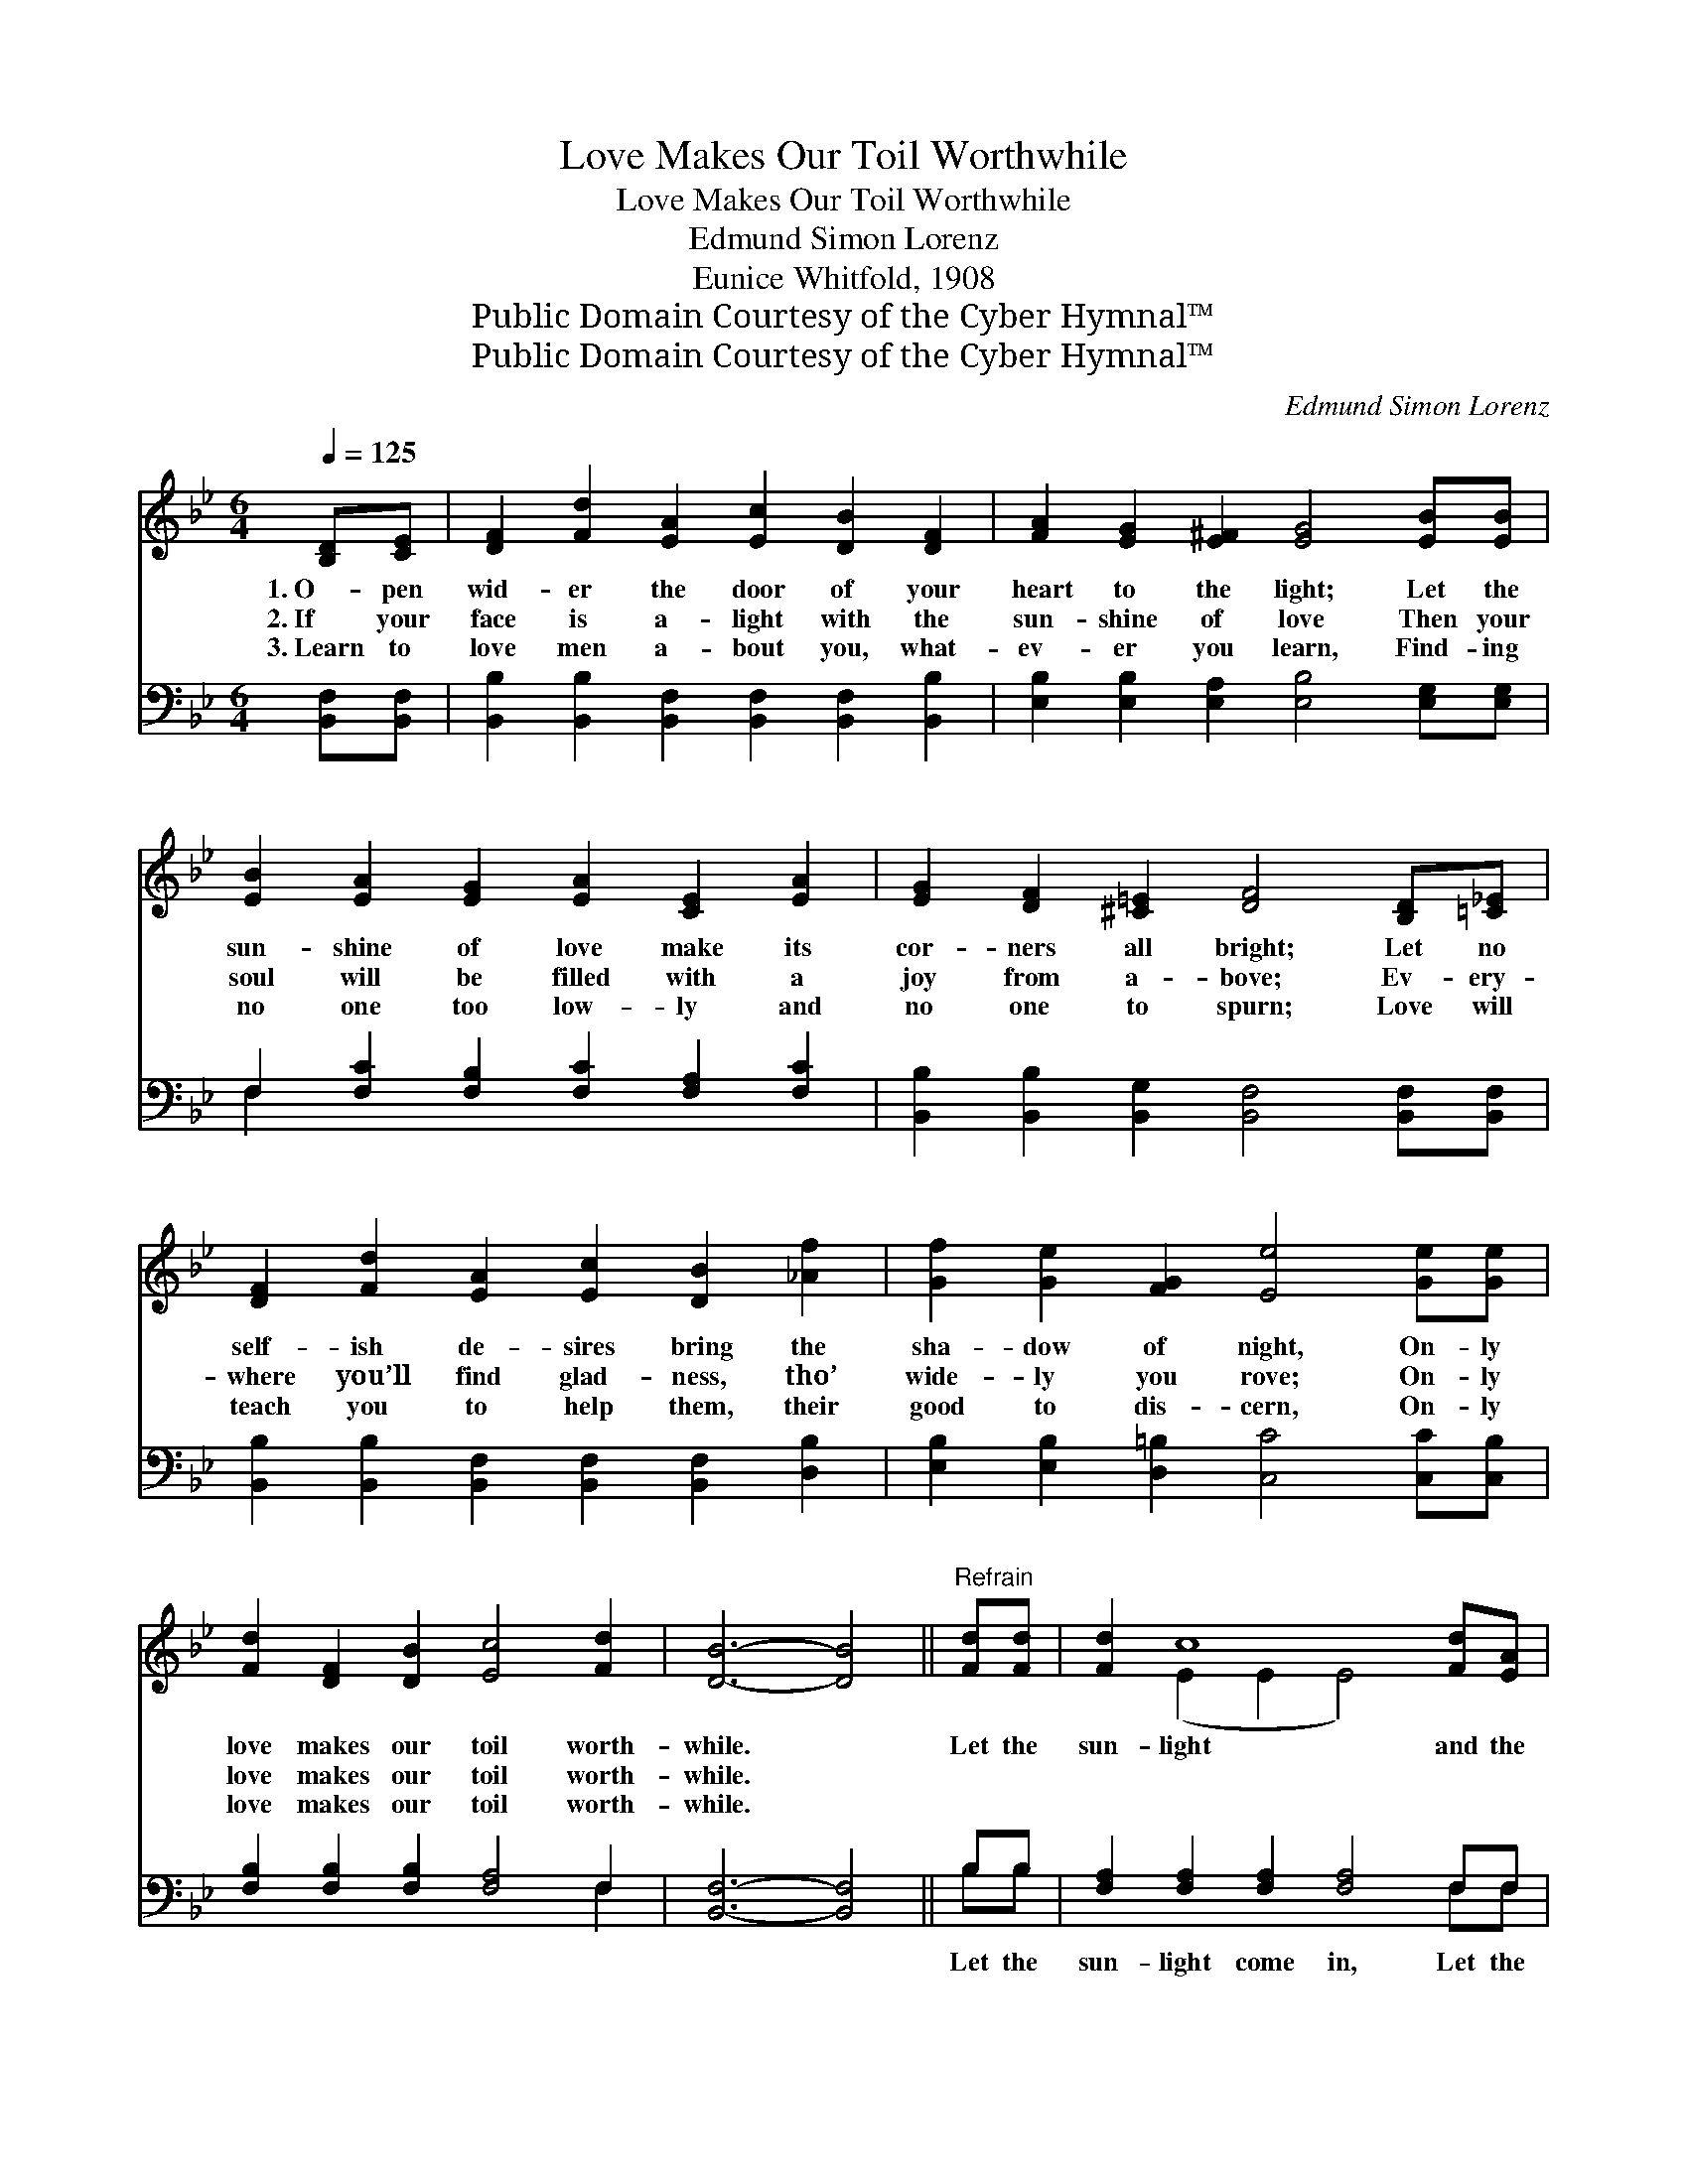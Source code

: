 X:1
T:Love Makes Our Toil Worthwhile
T:Love Makes Our Toil Worthwhile
T:Edmund Simon Lorenz
T:Eunice Whitfold, 1908
T:Public Domain Courtesy of the Cyber Hymnal™
T:Public Domain Courtesy of the Cyber Hymnal™
C:Edmund Simon Lorenz
Z:Public Domain
Z:Courtesy of the Cyber Hymnal™
%%score ( 1 2 ) ( 3 4 )
L:1/8
Q:1/4=125
M:6/4
K:Bb
V:1 treble 
V:2 treble 
V:3 bass 
V:4 bass 
V:1
 [B,D][CE] | [DF]2 [Fd]2 [EA]2 [Ec]2 [DB]2 [DF]2 | [FA]2 [EG]2 [E^F]2 [EG]4 [EB][EB] | %3
w: 1.~O- pen|wid- er the door of your|heart to the light; Let the|
w: 2.~If your|face is a- light with the|sun- shine of love Then your|
w: 3.~Learn to|love men a- bout you, what-|ev- er you learn, Find- ing|
 [EB]2 [EA]2 [EG]2 [EA]2 [CE]2 [EA]2 | [EG]2 [DF]2 [^C=E]2 [DF]4 [B,D][=C_E] | %5
w: sun- shine of love make its|cor- ners all bright; Let no|
w: soul will be filled with a|joy from a- bove; Ev- ery-|
w: no one too low- ly and|no one to spurn; Love will|
 [DF]2 [Fd]2 [EA]2 [Ec]2 [DB]2 [_Af]2 | [Gf]2 [Ge]2 [FG]2 [Ee]4 [Ge][Ge] | %7
w: self- ish de- sires bring the|sha- dow of night, On- ly|
w: where you’ll find glad- ness, tho’|wide- ly you rove; On- ly|
w: teach you to help them, their|good to dis- cern, On- ly|
 [Fd]2 [DF]2 [DB]2 [Ec]4 [Fd]2 | [DB]6- [DB]4 ||"^Refrain" [Fd][Fd] | [Fd]2 c8 [Fd][EA] | %11
w: love makes our toil worth-|while. *|Let the|sun- light and the|
w: love makes our toil worth-|while. *|||
w: love makes our toil worth-|while. *|||
 [Ec]2 B8 [Ec][EG] | [EB]2 [EA]2 [EG]2 [EA]2 [CE]2 [EA][EA] | %13
w: love- light Fill your|face with their glo- ry, With a|
w: ||
w: ||
 [EG]2 [DF]2 [^C=E]2 [DF]4 [B,D][=C_E] | [DF]2 [Fd]2 [EA]2 [Ec]2 [EB]2 [_Af]2 | %15
w: bright, sun- ny smile; Bear your|tri- als with pa- tience, Good|
w: ||
w: ||
 [Gf]2 [Ge]2 [FG]2 [Ee]4 [Ge][Ge] | [Fd]2 [DF]2 [DB]2 [Ec]4 [Fd]2 | [DB]6- [DB]4 |] %18
w: cheer sure will win; On- ly|love makes our toil worth-|while! *|
w: |||
w: |||
V:2
 x2 | x12 | x12 | x12 | x12 | x12 | x12 | x12 | x10 || x2 | x2 (E2 E2 E4) x2 | x2 (D2 D2 D4) x2 | %12
 x12 | x12 | x12 | x12 | x12 | x10 |] %18
V:3
 [B,,F,][B,,F,] | [B,,B,]2 [B,,B,]2 [B,,F,]2 [B,,F,]2 [B,,F,]2 [B,,B,]2 | %2
w: ~ ~|~ ~ ~ ~ ~ ~|
 [E,B,]2 [E,B,]2 [E,A,]2 [E,B,]4 [E,G,][E,G,] | F,2 [F,C]2 [F,B,]2 [F,C]2 [F,A,]2 [F,C]2 | %4
w: ~ ~ ~ ~ ~ ~|~ ~ ~ ~ ~ ~|
 [B,,B,]2 [B,,B,]2 [B,,G,]2 [B,,F,]4 [B,,F,][B,,F,] | %5
w: ~ ~ ~ ~ ~ ~|
 [B,,B,]2 [B,,B,]2 [B,,F,]2 [B,,F,]2 [B,,F,]2 [D,B,]2 | %6
w: ~ ~ ~ ~ ~ ~|
 [E,B,]2 [E,B,]2 [D,=B,]2 [C,C]4 [C,C][C,B,] | [F,B,]2 [F,B,]2 [F,B,]2 [F,A,]4 F,2 | %8
w: ~ ~ ~ ~ ~ ~|~ ~ ~ ~ ~|
 [B,,F,]6- [B,,F,]4 || B,B, | [F,A,]2 [F,A,]2 [F,A,]2 [F,A,]4 F,F, | %11
w: ~ *|Let the|sun- light come in, Let the|
 [B,,F,]2 [B,,F,]2 [B,,F,]2 [B,,F,]4 [B,,G,][B,,G,] | %12
w: love- light come in, * *|
 [C,F,]2 [C,F,]2 [C,A,]2 [F,C]2 [F,A,]2 [F,C][F,C] | %13
w: |
 [B,,B,]2 [B,,B,]2 [B,,G,]2 [B,,F,]4 [B,,F,][B,,F,] | %14
w: |
 [B,,B,]2 [B,,B,]2 [B,,F,]2 [B,,F,]2 [B,,F,]2 [B,,B,]2 | %15
w: |
 [E,B,]2 [E,B,]2 [D,=B,]2 [C,C]4 [C,C][C,B,] | [F,B,]2 [F,B,]2 [F,B,]2 [F,A,]4 F,2 | %17
w: ||
 [B,,F,]6- [B,,F,]4 |] %18
w: |
V:4
 x2 | x12 | x12 | F,2 x10 | x12 | x12 | x12 | x10 F,2 | x10 || B,B, | x10 F,F, | x12 | x12 | x12 | %14
 x12 | x12 | x10 F,2 | x10 |] %18

